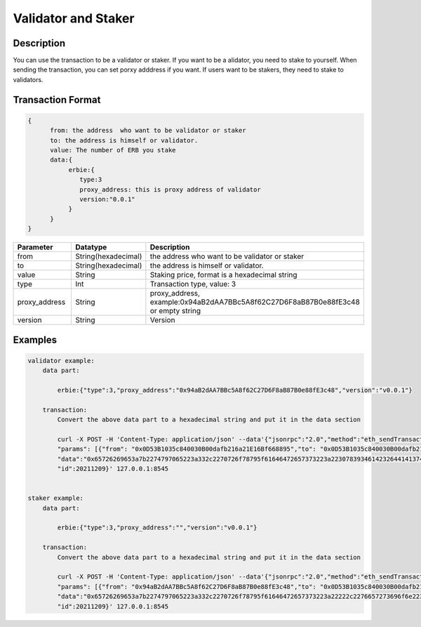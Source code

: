 Validator and Staker
=====================
Description
-----------------
You can use the transaction to be a validator or staker.
If you want to be a alidator, you need to stake to yourself. When sending the transaction, you can set porxy adddress if you want.
If users want to be stakers, they need to stake to validators.

Transaction Format
-------------------
.. code-block::

    {
          from: the address  who want to be validator or staker
          to: the address is himself or validator.
          value: The number of ERB you stake
          data:{
               erbie:{
                  type:3
                  proxy_address: this is proxy address of validator
                  version:"0.0.1"
               }
          }
    }

.. csv-table::
    :header: "Parameter", "Datatype", "Description"
    :widths: 10, 10, 30

    "from", "String(hexadecimal) ", "the address  who want to be validator or staker"
    "to", "String(hexadecimal) ", "the address is himself or validator."
    "value", "String", "Staking price, format is a hexadecimal string"
    "type", "Int", "Transaction type, value: 3"
    "proxy_address", "String", "proxy_address, example:0x94aB2dAA7BBc5A8f62C27D6F8aB87B0e88fE3c48 or empty string"
    "version", "String", "Version"

Examples
------------------------------
.. code-block::

    validator example:
        data part:

            erbie:{"type":3,"proxy_address":"0x94aB2dAA7BBc5A8f62C27D6F8aB87B0e88fE3c48","version":"v0.0.1"}

        transaction:
            Convert the above data part to a hexadecimal string and put it in the data section

            curl -X POST -H 'Content-Type: application/json' --data'{"jsonrpc":"2.0","method":"eth_sendTransaction",
            "params": [{"from": "0x0D53B1035c840030B00dafb216a21E16Bf668895","to": "0x0D53B1035c840030B00dafb216a21E16Bf668895", "value":"0x8ac7230489e80000",
            "data":"0x65726269653a7b2274797065223a332c2270726f78795f61646472657373223a22307839346142326441413742426335413866363243323744364638614238374230653838664533633438222c2276657273696f6e223a2276302e302e31227d"}],
            "id":20211209}' 127.0.0.1:8545


    staker example:
        data part:

            erbie:{"type":3,"proxy_address":"","version":"v0.0.1"}

        transaction:
            Convert the above data part to a hexadecimal string and put it in the data section

            curl -X POST -H 'Content-Type: application/json' --data'{"jsonrpc":"2.0","method":"eth_sendTransaction",
            "params": [{"from": "0x94aB2dAA7BBc5A8f62C27D6F8aB87B0e88fE3c48","to": "0x0D53B1035c840030B00dafb216a21E16Bf668895", "value":"0x8ac7230489e80000",
            "data":"0x65726269653a7b2274797065223a332c2270726f78795f61646472657373223a22222c2276657273696f6e223a2276302e302e31227d"}],
            "id":20211209}' 127.0.0.1:8545